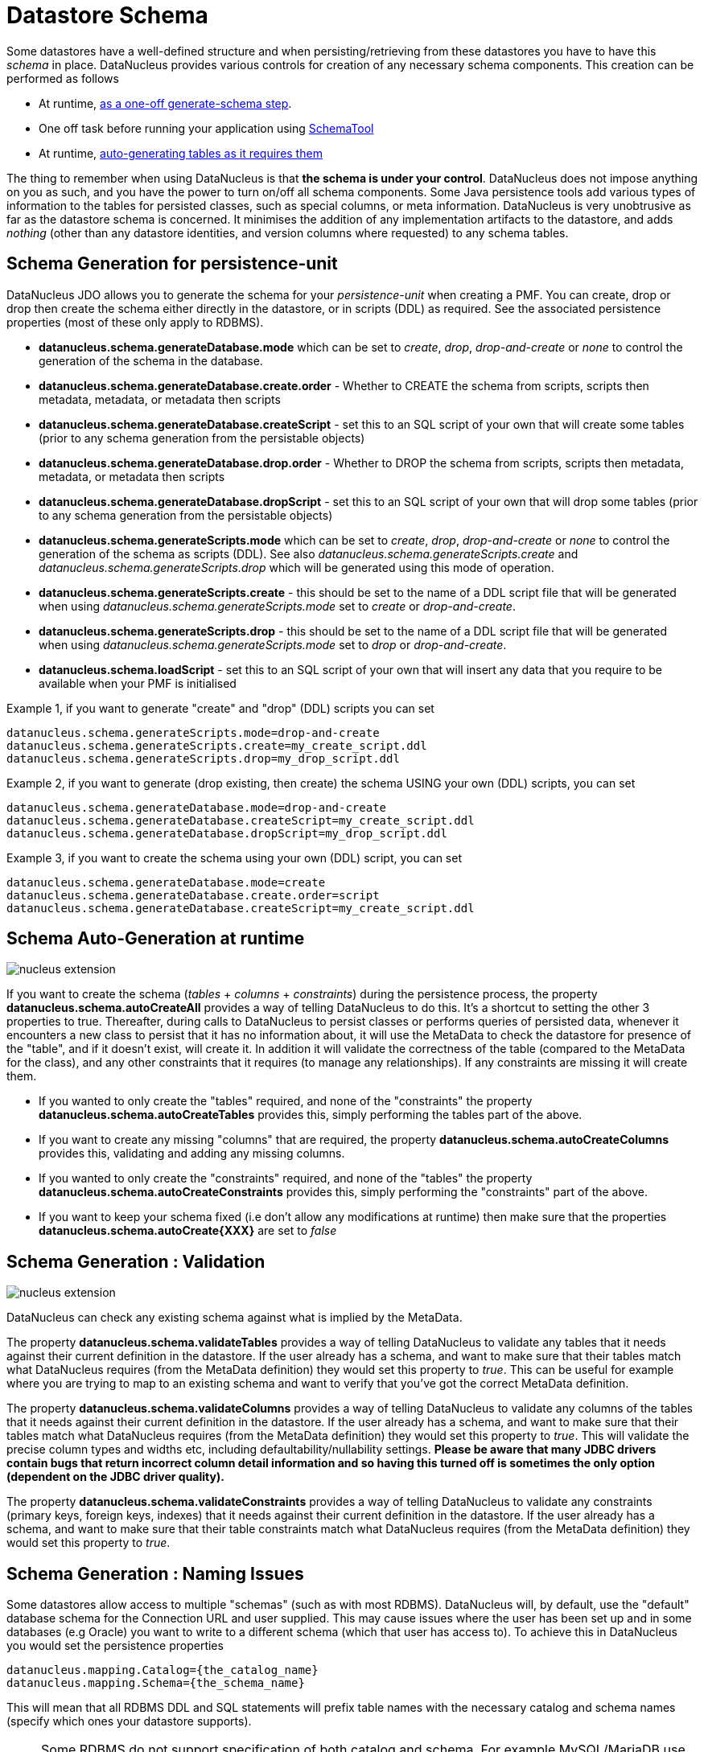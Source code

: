 [[schema]]
= Datastore Schema
:_basedir: ../
:_imagesdir: images/


Some datastores have a well-defined structure and when persisting/retrieving from these datastores
you have to have this _schema_ in place. DataNucleus provides various controls for creation
of any necessary schema components. This creation can be performed as follows

* At runtime, link:#schema-generation[as a one-off generate-schema step].
* One off task before running your application using link:#schematool[SchemaTool]
* At runtime, link:#schema-autogeneration[auto-generating tables as it requires them]

The thing to remember when using DataNucleus is that *the schema is under your control*.
DataNucleus does not impose anything on you as such, and you have the power to turn on/off all schema components.
Some Java persistence tools add various types of information to the tables for persisted classes, such as special columns, 
or meta information. 
DataNucleus is very unobtrusive as far as the datastore schema is concerned. 
It minimises the addition of any implementation artifacts to the datastore, and adds _nothing_ (other than any datastore identities, 
and version columns where requested) to any schema tables.



[[schema-generation]]
== Schema Generation for persistence-unit

DataNucleus JDO allows you to generate the schema for your _persistence-unit_ when creating a PMF. 
You can create, drop or drop then create the schema either directly in the datastore, or in scripts (DDL) as required.
See the associated persistence properties (most of these only apply to RDBMS).

* *datanucleus.schema.generateDatabase.mode* which can be set to _create_, _drop_, _drop-and-create_ or _none_ to control the generation of the schema in the database.
* *datanucleus.schema.generateDatabase.create.order* - Whether to CREATE the schema from scripts, scripts then metadata, metadata, or metadata then scripts
* *datanucleus.schema.generateDatabase.createScript* - set this to an SQL script of your own that will create some tables (prior to any schema generation from the persistable objects)
* *datanucleus.schema.generateDatabase.drop.order* - Whether to DROP the schema from scripts, scripts then metadata, metadata, or metadata then scripts
* *datanucleus.schema.generateDatabase.dropScript* - set this to an SQL script of your own that will drop some tables (prior to any schema generation from the persistable objects)
* *datanucleus.schema.generateScripts.mode* which can be set to _create_, _drop_, _drop-and-create_ or _none_ to control the generation of the schema as scripts (DDL). 
See also _datanucleus.schema.generateScripts.create_ and _datanucleus.schema.generateScripts.drop_ which will be generated using this mode of operation.
* *datanucleus.schema.generateScripts.create* - this should be set to the name of a DDL script file that will be generated
when using _datanucleus.schema.generateScripts.mode_ set to _create_ or _drop-and-create_.
* *datanucleus.schema.generateScripts.drop* - this should be set to the name of a DDL script file that will be generated
when using _datanucleus.schema.generateScripts.mode_ set to _drop_ or _drop-and-create_.
* *datanucleus.schema.loadScript* - set this to an SQL script of your own that will insert any data that you require to be available when your PMF is initialised

Example 1, if you want to generate "create" and "drop" (DDL) scripts you can set

-----
datanucleus.schema.generateScripts.mode=drop-and-create
datanucleus.schema.generateScripts.create=my_create_script.ddl
datanucleus.schema.generateScripts.drop=my_drop_script.ddl
-----


Example 2, if you want to generate (drop existing, then create) the schema USING your own (DDL) scripts, you can set

-----
datanucleus.schema.generateDatabase.mode=drop-and-create
datanucleus.schema.generateDatabase.createScript=my_create_script.ddl
datanucleus.schema.generateDatabase.dropScript=my_drop_script.ddl
-----


Example 3, if you want to create the schema using your own (DDL) script, you can set

-----
datanucleus.schema.generateDatabase.mode=create
datanucleus.schema.generateDatabase.create.order=script
datanucleus.schema.generateDatabase.createScript=my_create_script.ddl
-----


[[schema-autogeneration]]
== Schema Auto-Generation at runtime

image:../images/nucleus_extension.png[]

If you want to create the schema (_tables_ + _columns_ + _constraints_) during the persistence process, the property 
*datanucleus.schema.autoCreateAll* provides a way of telling DataNucleus to do this. 
It's a shortcut to setting the other 3 properties to true.
Thereafter, during calls to DataNucleus to persist classes or performs queries of persisted data, whenever it encounters 
a new class to persist that it has no information about, it will use the MetaData to check the datastore for presence 
of the "table", and if it doesn't exist, will create it. 
In addition it will validate the correctness of the table (compared to the MetaData for the class), and any other 
constraints that it requires (to manage any relationships). 
If any constraints are missing it will create them.

* If you wanted to only create the "tables" required, and none of the "constraints" the property 
*datanucleus.schema.autoCreateTables* provides this, simply performing the tables part of the above.
* If you want to create any missing "columns" that are required, the property 
*datanucleus.schema.autoCreateColumns* provides this, validating and adding any missing  columns.
* If you wanted to only create the "constraints" required, and none of the "tables" the property 
*datanucleus.schema.autoCreateConstraints* provides this, simply performing the "constraints" part of the above.
* If you want to keep your schema fixed (i.e don't allow any modifications at runtime) then make sure that the
properties *datanucleus.schema.autoCreate{XXX}* are set to _false_


[[schema-validation]]
== Schema Generation : Validation

image:../images/nucleus_extension.png[]

DataNucleus can check any existing schema against what is implied by the MetaData.
    
The property *datanucleus.schema.validateTables* provides a way of telling DataNucleus to validate any tables that it 
needs against their current definition in the datastore. If the user already has a schema, and want to make sure that their tables 
match what DataNucleus requires (from the MetaData definition) they would set this property to _true_. 
This can be useful for example where you are trying to map to an existing schema and want to verify that you've got the correct MetaData definition.

The property *datanucleus.schema.validateColumns* provides a way of telling DataNucleus to validate any columns of the 
tables that it needs against their current definition in the datastore. 
If the user already has a schema, and want to make sure that their tables match what DataNucleus requires (from the 
MetaData definition) they would set this property to _true_. 
This will validate the precise column types and widths etc, including defaultability/nullability settings. 
*Please be aware that many JDBC drivers contain bugs that return incorrect column detail information and so having this 
turned off is sometimes the only option (dependent on the JDBC driver quality).*

The property *datanucleus.schema.validateConstraints* provides a way of telling DataNucleus to validate any constraints 
(primary keys, foreign keys, indexes) that it needs against their current definition in the datastore. 
If the user already has a schema, and want to make sure that their table constraints match what DataNucleus requires 
(from the MetaData definition) they would set this property to _true_. 



== Schema Generation : Naming Issues

Some datastores allow access to multiple "schemas" (such as with most RDBMS).
DataNucleus will, by default, use the "default" database schema for the Connection URL and user supplied. 
This may cause issues where the user has been set up and in some databases (e.g Oracle) you want to write to a different 
schema (which that user has access to). To achieve this in DataNucleus you would set the persistence properties

-----
datanucleus.mapping.Catalog={the_catalog_name}
datanucleus.mapping.Schema={the_schema_name}
-----

This will mean that all RDBMS DDL and SQL statements will prefix table names with the 
necessary catalog and schema names (specify which ones your datastore supports).

NOTE: Some RDBMS do not support specification of both catalog and schema. For example MySQL/MariaDB use catalog and not schema. You need to check what is appropriate for your datastore.


The datastore will define what _case_ of identifiers (table/column names) are accepted. By default, DataNucleus will capitalise names (assuming that the datastore supports it). 
You can however influence the case used for identifiers. This is specifiable with the persistence property *datanucleus.identifier.case*, having the following values

* *UpperCase*: identifiers are in upper case
* *lowercase*: identifiers are in lower case
* *MixedCase*: No case changes are made to the name of the identifier provided by the user (class name or metadata).

NOTE: Some datastores only support UPPERCASE or lowercase identifiers and so setting this parameter may have no effect if your database doesn't support that option.

NOTE: This case control only applies to DataNucleus-generated identifiers. If you provide your own identifiers for things like schema/catalog etc 
then you need to specify those using the case you wish to use in the datastore (including quoting as necessary)




== Schema Generation : Column Ordering

By default all tables are generated with columns in alphabetical order, starting with root class fields followed by subclass fields (if present in the same table) etc. 
There is JDO metadata attribute that allows you to specify the order of columns for schema generation; it is achieved by specifying the metadata attribute _position_ against the column.

[source,xml]
-----
<column position="1"/>
-----

Note that the values of the position start at 0, and should be specified completely for all columns of all fields.



[[schema_read_only]]
== Read-Only

If your datastore is read-only (you can't add/update/delete any data in it), obviously you could just configure your application to not perform these operations. 
An alternative is to set the PMF as "read-only". You do this by setting the persistence property *javax.jdo.option.ReadOnly* to _true_.

From now on, whenever you perform a persistence operation that implies a change in datastore data, the operation will throw a _JDOReadOnlyException_.

DataNucleus provides an additional control over the behaviour when an attempt is made to change a read-only datastore. 
The default behaviour is to throw an exception. You can change this using the persistence property _datanucleus.readOnlyDatastoreAction_ with values of 
"EXCEPTION" (default), and "IGNORE". "IGNORE" has the effect of simply ignoring all attempted updates to readonly objects.

You can take this read-only control further and specify it just on specific classes. Like this

[source,java]
-----
@Extension(vendorName="datanucleus", key="read-only", value="true")
public class MyClass {...}
-----


[[schematool]]
== SchemaTool

image:../images/nucleus_extension.png[]

*DataNucleus SchemaTool* currently works with RDBMS, HBase, Excel, OOXML, ODF, MongoDB, Cassandra datastores and is very simple to operate. It has the following modes of operation :

* *createDatabase* - create the specified database (catalog/schema) if the datastore supports that operation.
* *deleteDatabase* - delete the specified database (catalog.schema) if the datastore supports that operation.
* *create* - create all database tables required for the classes defined by the input data.
* *delete* - delete all database tables required for the classes defined by the input data.
* *deletecreate* - delete all database tables required for the classes defined by the input data, then create the tables.
* *validate* - validate all database tables required for the classes defined by the input data.
* *dbinfo* - provide detailed information about the database, it's limits and datatypes  support. Only for RDBMS currently.
* *schemainfo* - provide detailed information about the database schema. Only for RDBMS currently.

In addition for RDBMS, the *create*/*delete* modes can be used by adding "-ddlFile {filename}" and this will then not 
create/delete the schema, but instead output the DDL for the tables/constraints into the specified file.

For the *create*, *delete* and *validate* modes DataNucleus SchemaTool accepts either of the following types of input.

* A set of MetaData and class files. The MetaData files define the persistence of the classes they contain. The class files are provided when the classes have annotations
* The name of a *persistence-unit*. The link:persistence.html#persistenceunit[persistence-unit] name defines all classes, metadata files, and jars that make up that unit. 
Consequently, running DataNucleus SchemaTool with a persistence unit name will create the schema for all classes that are part of that unit.

IMPORTANT: if using SchemaTool with a persistence-unit make sure you omit *datanucleus.schema.generate* properties from your persistence-unit.


Here we provide many different ways to invoke *DataNucleus SchemaTool*

* link:#schematool_maven[Invoke it using Maven], with the DataNucleus Maven plugin
* link:#schematool_ant[Invoke it using Ant], using the provided DataNucleus SchemaTool Ant task
* link:#schematool_manual[Invoke it manually from the command line]
* link:tools.html#eclipse[Invoke it using the DataNucleus Eclipse plugin]
* link:#schematool_programmatic[Invoke it programmatically from within an application]


[[schematool_maven]]
=== SchemaTool using Maven

If you are using Maven to build your system, you will need the DataNucleus Maven plugin. 
This provides 5 goals representing the different modes of *DataNucleus SchemaTool*. 
You can use the goals *datanucleus:schema-create*, *datanucleus:schema-delete*, *datanucleus:schema-validate* depending on whether you want to 
create, delete or validate the database tables. 
To use the DataNucleus Maven plugin you will may need to set properties for the plugin (in your `pom.xml`). For example

[cols="2,1,5", options="header"]
|===
|Property
|Default
|Description

|api
|JDO
|API for the metadata being used (JDO, JPA).

|metadataDirectory
|${project.build.outputDirectory}
|Directory to use for schema generation files (classes/mappings)

|metadataIncludes
|**/*.jdo, **/*.class
|Fileset to include for schema generation

|metadataExcludes
|
|Fileset to exclude for schema generation

|ignoreMetaDataForMissingClasses
|false
|Whether to ignore when we have metadata specified for classes that aren't found

|catalogName
|
|Name of the catalog (mandatory when using _createDatabase_ or _deleteDatabase_ options)

|schemaName
|
|Name of the schema (mandatory when using _createDatabase_ or _deleteDatabase_ options)

|props
|
|Name of a properties file for the datastore (PMF)

|persistenceUnitName
|
|Name of the persistence-unit to generate the schema for (defines the classes and the properties defining the datastore). *Mandatory*

|log4jConfiguration
|
|Config file location for Log4J.Alternatively put _log4j.properties_ at the root of the CLASSPATH.

|log4j2Configuration
|
|Config file location for Log4J v2. Alternatively put _log4j2.xml_ at the root of the CLASSPATH.

|jdkLogConfiguration
|
|Config file location for java.util.logging (if using it)

|verbose
|false
|Verbose output?

|fork
|true
|Whether to fork the SchemaTool process. Note that if you don't fork the process, DataNucleus will likely struggle to determine class 
names from the input filenames, so you need to use a persistence.xml file defining the class names directly.

|ddlFile
|
|Name of an output file to dump any DDL to (for RDBMS)

|completeDdl
|false
|Whether to generate DDL including things that already exist? (for RDBMS)

|includeAutoStart
|false
|Whether to include auto-start mechanisms in SchemaTool usage
|===


So to give an example, I add the following to my `pom.xml`

[source,xml]
-----
<build>
    ...
    <plugins>
        <plugin>
            <groupId>org.datanucleus</groupId>
            <artifactId>datanucleus-maven-plugin</artifactId>
            <version>6.0.0-release</version>
            <configuration>
                <props>${basedir}/datanucleus.properties</props>
                <log4jConfiguration>${basedir}/log4j.properties</log4jConfiguration>
                <verbose>true</verbose>
            </configuration>
        </plugin>
    </plugins>
    ...
</build>
-----

So with these properties when I run SchemaTool it uses properties from the file `datanucleus.properties` at the root of the Maven project. 
I am also specifying a log4j configuration file defining the logging for the SchemaTool process. 
I then can invoke any of the Maven goals

-----
mvn datanucleus:schema-createdatabase      Create the Database (catalog/schema)
mvn datanucleus:schema-deletedatabase      Delete the Database (catalog/schema)
mvn datanucleus:schema-create              Create the tables for the specified classes
mvn datanucleus:schema-delete              Delete the tables for the specified classes
mvn datanucleus:schema-deletecreate        Delete and create the tables for the specified classes
mvn datanucleus:schema-validate            Validate the tables for the specified classes
mvn datanucleus:schema-info                Output info for the Schema
mvn datanucleus:schema-dbinfo              Output info for the datastore
-----


[[schematool_ant]]
=== Schematool using Ant

An Ant task is provided for using *DataNucleus SchemaTool*. It has classname *org.datanucleus.store.schema.SchemaToolTask*, and accepts the following parameters

[cols="2,5,2", options="header"]
|===
|Parameter
|Description
|values

|api
|API that we are using in our use of DataNucleus.
|*JDO*, JPA

|props
|The filename to use for persistence properties
|

|persistenceUnit
|Name of the persistence-unit that we should manage the schema for (defines the classes and the properties defining the datastore).
|

|mode
|Mode of operation.
|*create*, delete, validate, dbinfo, schemainfo, createDatabase, deleteDatabase

|catalogName
|Catalog name to use when used in _createDatabase_/_deleteDatabase_ modes
|

|schemaName
|Schema name to use when used in _createDatabase_/_deleteDatabase_ modes
|

|verbose
|Whether to give verbose output.
|true, *false*

|ddlFile
|The filename where SchemaTool should output the DDL (for RDBMS).
|

|completeDdl
|Whether to output complete DDL (instead of just missing tables). Only used with ddlFile
|true, *false*

|includeAutoStart
|Whether to include any auto-start mechanism in SchemaTool usage
|true, *false*
|===


The SchemaTool task extends the Apache Ant http://ant.apache.org/manual/Tasks/java.html[Java task], 
thus all parameters available to the Java task are also available to the SchemaTool task.
    
In addition to the parameters that the Ant task accepts, you will need to set up your CLASSPATH to include the classes and MetaData files, 
and to define the following system properties via the _sysproperty_ parameter (not required when specifying the persistence props via the 
properties file, or when providing the _persistence-unit_)

[cols="2,4,1", options="header"]
|===
|Parameter
|Description
|Mandatory

|datanucleus.ConnectionURL
|URL for the database
|icon:check[]

|datanucleus.ConnectionUserName
|User name for the database
|icon:check[]

|datanucleus.ConnectionPassword
|Password for the database
|icon:check[]

|datanucleus.ConnectionDriverName
|Name of JDBC driver class
|icon:check[]

|datanucleus.Mapping
|ORM Mapping name
|icon:times[]

|log4j.configuration
|Log4J v1 configuration file, for SchemaTool's Log
|icon:times[]

|log4j.configurationFile
|Log4J v2 configuration file, for SchemaTool's Log
|icon:times[]
|===


So you could define something _like_ the following, setting up the parameters *schematool.classpath*, 
*datanucleus.ConnectionURL*, *datanucleus.ConnectionUserName*, *datanucleus.ConnectionPassword*(, *datanucleus.ConnectionDriverName*) to suit your situation.

You define the JDO files to create the tables using *fileset*.

[source,xml]
-----
<taskdef name="schematool" classname="org.datanucleus.store.schema.SchemaToolTask" />

<schematool failonerror="true" verbose="true" mode="create">
    <classpath>
        <path refid="schematool.classpath"/>
    </classpath>
    <fileset dir="${classes.dir}">
        <include name="**/*.jdo"/>
    </fileset>
    <sysproperty key="datanucleus.ConnectionURL" value="${datanucleus.ConnectionURL}"/>
    <sysproperty key="datanucleus.ConnectionUserName" value="${datanucleus.ConnectionUserName}"/>
    <sysproperty key="datanucleus.ConnectionPassword" value="${datanucleus.ConnectionPassword}"/>
    <sysproperty key="datanucleus.Mapping" value="${datanucleus.Mapping}"/>
</schematool>
-----


[[schematool_manual]]
=== Schematool Command-Line Usage

If you wish to call *DataNucleus SchemaTool* manually, it can be called as follows

-----
java [-cp classpath] [system_props] org.datanucleus.store.schema.SchemaTool [modes] [options]
    where system_props (when specified) should include
        -Ddatanucleus.ConnectionURL=db_url
        -Ddatanucleus.ConnectionUserName=db_username
        -Ddatanucleus.ConnectionPassword=db_password
        -Dlog4j.configuration=file:{log4j.properties} (optional)
        -Dlog4j.configurationFile=file:{log4j2.xml} (optional)
    where modes can be
        -createDatabase : create the specified database (if supported)
        -deleteDatabase : delete the specified database (if supported)
        -create : Create the tables specified by the mapping-files/class-files
        -delete : Delete the tables specified by the mapping-files/class-files
        -deletecreate : Delete the tables specified by the mapping-files/class-files and then create them
        -validate : Validate the tables specified by the mapping-files/class-files
        -dbinfo : Detailed information about the database
        -schemainfo : Detailed information about the database schema
    where options can be
        -catalog {catalogName} : Catalog name when using "createDatabase"/"deleteDatabase"
        -schema {schemaName} : Schema name when using "createDatabase"/"deleteDatabase"
        -api : The API that is being used (default is JDO)
        -pu {persistence-unit-name} : Name of the persistence unit to manage the schema for
        -ddlFile {filename} : RDBMS - only for use with "create"/"delete" mode to dump the DDL to the specified file
        -completeDdl : RDBMS - when using "ddlFile" in "create" mode to get all DDL output and not just missing tables/constraints
        -includeAutoStart : whether to include any auto-start mechanism in SchemaTool usage
        -v : verbose output
-----


*All classes, MetaData files, "persistence.xml" files must be present in the CLASSPATH.*
In terms of the schema to use, you either specify the "props" file (recommended), or you specify the System properties defining the database connection, 
or the properties in the "persistence-unit". You should only specify one of the [modes] above. 
Let's make a specific example and see the output from SchemaTool. So we have the following files in our application

-----
src/java/...                 (source files and MetaData files)
target/classes/...           (enhanced classes, and MetaData files)
lib/log4j.jar                (optional, for Log4J logging)
lib/datanucleus-core.jar
lib/datanucleus-api-jdo.jar
lib/datanucleus-rdbms.jar, lib/datanucleus-hbase.jar,  etc
lib/javax.jdo.jar
lib/mysql-connector-java.jar (driver for the datastore, whether RDBMS, HBase etc)
log4j.properties
-----

We want to create the schema for our persistent classes. So let's invoke *DataNucleus SchemaTool* to do this, from the top level of our project. 
In this example we're using Linux (change the CLASSPATH definition to suit for Windows)

-----
java -cp target/classes:lib/log4j.jar:lib/javax.jdo.jar:lib/datanucleus-core.jar:lib/datanucleus-{datastore}.jar:
                lib/mysql-connector-java.jar
      -Dlog4j.configuration=file:log4j.properties
      org.datanucleus.store.schema.SchemaTool -create
      -props datanucleus.properties
      target/classes/org/datanucleus/examples/normal/package.jdo
      target/classes/org/datanucleus/examples/inverse/package.jdo


DataNucleus SchemaTool (version 5.0.0.release) : Creation of the schema

DataNucleus SchemaTool : Classpath
>>  /home/andy/work/DataNucleus/samples/packofcards/target/classes
>>  /home/andy/work/DataNucleus/samples/packofcards/lib/log4j.jar
>>  /home/andy/work/DataNucleus/samples/packofcards/lib/datanucleus-core.jar
>>  /home/andy/work/DataNucleus/samples/packofcards/lib/datanucleus-api-jdo.jar
>>  /home/andy/work/DataNucleus/samples/packofcards/lib/datanucleus-rdbms.jar
>>  /home/andy/work/DataNucleus/samples/packofcards/lib/javax.jdo.jar
>>  /home/andy/work/DataNucleus/samples/packofcards/lib/mysql-connector-java.jar

DataNucleus SchemaTool : Input Files
>> /home/andy/work/DataNucleus/samples/packofcards/target/classes/org/datanucleus/examples/inverse/package.jdo
>> /home/andy/work/DataNucleus/samples/packofcards/target/classes/org/datanucleus/examples/normal/package.jdo

DataNucleus SchemaTool : Taking JDO properties from file "datanucleus.properties"

SchemaTool completed successfully
-----

As you see, *DataNucleus SchemaTool* prints out our input, the properties used, and finally a success message. 
If an error occurs, then something will be printed to the screen, and more information will be written to the log.



[[schematool_programmatic]]
== SchemaTool API

DataNucleus SchemaTool can also be called programmatically from an application.
You need to get hold of the StoreManager and cast it to _SchemaAwareStoreManager_. The API is shown below.

[source,java]
-----
package org.datanucleus.store.schema;

public interface SchemaAwareStoreManager
{
     public int createDatabase(String catalogName, String schemaName, Properties props);
     public int deleteDatabase(String catalogName, String schemaName, Properties props);

     public int createSchemaForClasses(Set<String> classNames, Properties props);
     public int deleteSchemaForClasses(Set<String> classNames, Properties props);
     public int validateSchemaForClasses(Set<String> classNames, Properties props);
}
-----

So for example to create the schema for classes _mydomain.A_ and _mydomain.B_ you would do something like this

[source,java]
-----
JDOPersistenceManagerFactory pmf =
    (JDOPersistenceManagerFactory)JDOHelper.getPersistenceManagerFactory("datanucleus.properties");
PersistenceNucleusContext ctx = pmf.getNucleusContext();
...
List classNames = new ArrayList();
classNames.add("mydomain.A");
classNames.add("mydomain.B");
try
{
    Properties props = new Properties();
    // Set any properties for schema generation
    ((SchemaAwareStoreManager)ctx.getStoreManager()).createSchemaForClasses(classNames, props);
}
catch(Exception e)
{
    ...
}
-----


[[schema-adaption]]
== Schema Adaption

As time goes by during the development of your DataNucleus JDO powered application you may need to add fields, update field mappings, or delete fields.
In an ideal world the JDO provider would take care of this itself. However this is actually not part of the JPA standard and so you are reliant on 
what features the JDO provider possesses. 

DataNucleus can cope with added fields, if you have the relevant persistence properties enabled. In this case look at *datanucleus.schema.autoCreateTables*, 
*datanucleus.schema.autoCreateColumns*, *datanucleus.schema.autoCreateConstraints*, and *datanucleus.rdbms.dynamicSchemaUpdates* (with this latter property
of use where you have interface field(s) and a new implementation of that interface is encountered at runtime).

If you *update* or *delete* a field with an RDBMS datastore then you will need to update your schema manually. With non-RDBMS datastores deletion of fields
is supported in some situations.

You should also consider making use of tools like https://flywaydb.org/[Flyway] and http://www.liquibase.org/[Liquibase] since these are designed for exactly this role.




[[schema_api]]
== RDBMS : Datastore Schema SPI

image:../images/nucleus_extension.png[]

The JDO API doesn't provide a way of accessing the schema of the datastore itself (if it has one). 
In the case of RDBMS it is useful to be able to find out what columns there are in a table, or what data types are supported for example. 
DataNucleus Access Platform provides an API for this.

The first thing to do is get your hands on the DataNucleus _StoreManager_ and from that the _StoreSchemaHandler_. 
You do this as follows

[source,java]
-----
import org.datanucleus.api.jdo.JDOPersistenceManagerFactory;
import org.datanucleus.store.StoreManager;
import org.datanucleus.store.schema.StoreSchemaHandler;

[assumed to have "pmf"]
...

StoreManager storeMgr = ((JDOPersistenceManagerFactory)pmf).getStoreManager();
StoreSchemaHandler schemaHandler = storeMgr.getSchemaHandler();
-----

So now we have the _StoreSchemaHandler_ what can we do with it? Well start with the javadoc for the implementation that is used for RDBMS
image:../images/javadoc.png[Javadoc, link=http://www.datanucleus.org/javadocs/store.rdbms/latest/org/datanucleus/store/rdbms/schema/RDBMSSchemaHandler.html]


=== RDBMS : Datastore Types Information
    
So we now want to find out what JDBC/SQL types are supported for our RDBMS. This is simple.

[source,java]
-----
import org.datanucleus.store.rdbms.schema.RDBMSTypesInfo;

Connection conn = (Connection)pm.getDataStoreConnection().getNativeConnection();
RDBMSTypesInfo typesInfo = schemaHandler.getSchemaData(conn, "types");
-----

As you can see from the javadocs for _RDBMSTypesInfo_
image:../images/javadoc.png[Javadoc, link=http://www.datanucleus.org/javadocs/store.rdbms/latest/org/datanucleus/store/rdbms/schema/RDBMSTypesInfo.html]
we can access the JDBC types information via the "children". They are keyed by the JDBC type number of the JDBC type (see java.sql.Types). So we can just iterate it

[source,java]
-----
Iterator jdbcTypesIter = typesInfo.getChildren().values().iterator();
while (jdbcTypesIter.hasNext())
{
    JDBCTypeInfo jdbcType = (JDBCTypeInfo)jdbcTypesIter.next();

    // Each JDBCTypeInfo contains SQLTypeInfo as its children, keyed by SQL name
    Iterator sqlTypesIter = jdbcType.getChildren().values().iterator();
    while (sqlTypesIter.hasNext())
    {
        SQLTypeInfo sqlType = (SQLTypeInfo)sqlTypesIter.next();
        ... inspect the SQL type info
    }
}
-----


=== RDBMS : Column information for a table

Here we have a table in the datastore and want to find the columns present. So we do this

[source,java]
-----
import org.datanucleus.store.rdbms.schema.RDBMSTableInfo;

Connection conn = (Connection)pm.getDataStoreConnection().getNativeConnection();
RDBMSTableInfo tableInfo = schemaHandler.getSchemaData(conn, "columns", 
    new Object[] {catalogName, schemaName, tableName});
-----
    
As you can see from the javadocs for _RDBMSTableInfo_
image:../images/javadoc.png[Javadoc, link=http://www.datanucleus.org/javadocs/store.rdbms/latest/org/datanucleus/store/rdbms/schema/RDBMSTableInfo.html]
we can access the columns information via the "children".

[source,java]
-----
Iterator columnsIter = tableInfo.getChildren().iterator();
while (columnsIter.hasNext())
{
    RDBMSColumnInfo colInfo = (RDBMSColumnInfo)columnsIter.next();

    ...
}
-----

=== RDBMS : Index information for a table

Here we have a table in the datastore and want to find the indices present. So we do this

[source,java]
-----
import org.datanucleus.store.rdbms.schema.RDBMSTableInfo;

Connection conn = (Connection)pm.getDataStoreConnection().getNativeConnection();
RDBMSTableIndexInfo tableInfo = schemaHandler.getSchemaData(conn, "indices", 
    new Object[] {catalogName, schemaName, tableName});
-----

As you can see from the javadocs for _RDBMSTableIndexInfo_
image:../images/javadoc.png[Javadoc, link=http://www.datanucleus.org/javadocs/store.rdbms/latest/org/datanucleus/store/rdbms/schema/RDBMSTableIndexInfo.html]
we can access the index information via the "children".

[source,java]
-----
Iterator indexIter = tableInfo.getChildren().iterator();
while (indexIter.hasNext())
{
    IndexInfo idxInfo = (IndexInfo)indexIter.next();

    ...
}
-----


=== RDBMS : ForeignKey information for a table

Here we have a table in the datastore and want to find the FKs present. So we do this

[source,java]
-----
import org.datanucleus.store.rdbms.schema.RDBMSTableInfo;

Connection conn = (Connection)pm.getDataStoreConnection().getNativeConnection();
RDBMSTableFKInfo tableInfo = schemaHandler.getSchemaData(conn, "foreign-keys", 
    new Object[] {catalogName, schemaName, tableName});
-----

As you can see from the javadocs for _RDBMSTableFKInfo_
image:../images/javadoc.png[Javadoc, link=http://www.datanucleus.org/javadocs/store.rdbms/latest/org/datanucleus/store/rdbms/schema/RDBMSTableFKInfo.html]
we can access the foreign-key information via the "children".

[source,java]
-----
Iterator fkIter = tableInfo.getChildren().iterator();
while (fkIter.hasNext())
{
    ForeignKeyInfo fkInfo = (ForeignKeyInfo)fkIter.next();

    ...
}
-----


=== RDBMS : PrimaryKey information for a table
    
Here we have a table in the datastore and want to find the PK present. So we do this

[source,java]
-----
import org.datanucleus.store.rdbms.schema.RDBMSTableInfo;

Connection conn = (Connection)pm.getDataStoreConnection().getNativeConnection();
RDBMSTablePKInfo tableInfo = schemaHandler.getSchemaData(conn, "primary-keys", 
    new Object[] {catalogName, schemaName, tableName});
-----

As you can see from the javadocs for _RDBMSTablePKInfo_
image:../images/javadoc.png[Javadoc, link=http://www.datanucleus.org/javadocs/store.rdbms/latest/org/datanucleus/store/rdbms/schema/RDBMSTablePKInfo.html]
we can access the foreign-key information via the "children".

[source,java]
-----
Iterator pkIter = tableInfo.getChildren().iterator();
while (pkIter.hasNext())
{
    PrimaryKeyInfo pkInfo = (PrimaryKeyInfo)pkIter.next();

    ...
}
-----


